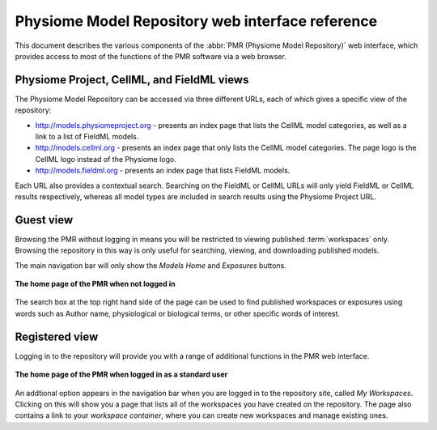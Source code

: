 ﻿.. _PMR-webinterfacereference:

=================================================
Physiome Model Repository web interface reference
=================================================

.. sectionauthor:: Dougal Cowan

This document describes the various components of the :abbr:`PMR (Physiome Model Repository)` web interface, which provides access to most of the functions of the PMR software via a web browser.

Physiome Project, CellML, and FieldML views
===========================================

The Physiome Model Repository can be accessed via three different URLs, each of which gives a specific view of the repository:

* http://models.physiomeproject.org - presents an index page that lists the CellML model categories, as well as a link to a list of FieldML models.
* http://models.cellml.org - presents an index page that only lists the CellML model categories. The page logo is the CellML logo instead of the Physiome logo.
* http://models.fieldml.org - presents an index page that lists FieldML models.

Each URL also provides a contextual search. Searching on the FieldML or CellML URLs will only yield FieldML or CellML results respectively, whereas all model types are included in search results using the Physiome Project URL.

Guest view
==========

Browsing the PMR without logging in means you will be restricted to viewing published :term:`workspaces` only. Browsing the repository in this way is only useful for searching, viewing, and downloading published models.

The main navigation bar will only show the *Models Home* and *Exposures* buttons.

.. figure:: /PMR/images/PMR-guestviewhome.png
   :align: center

   **The home page of the PMR when not logged in**

The search box at the top right hand side of the page can be used to find published workspaces or exposures using words such as Author name, physiological or biological terms, or other specific words of interest.

Registered view
===============

Logging in to the repository will provide you with a range of additional functions in the PMR web interface.

.. figure:: /PMR/images/PMR-registeredviewhome.png
   :align: center

   **The home page of the PMR when logged in as a standard user**

An addtional option appears in the navigation bar when you are logged in to the repository site, called *My Workspaces*. Clicking on this will show you a page that lists all of the workspaces you have created on the repository. The page also contains a link to your *workspace container*, where you can create new workspaces and manage existing ones.
